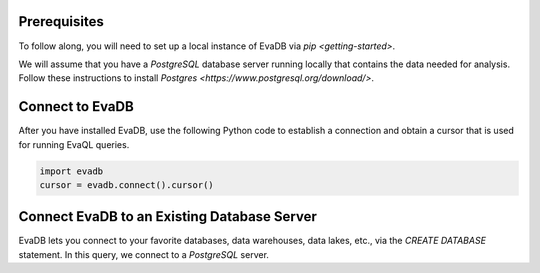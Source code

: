 Prerequisites
-------------

To follow along, you will need to set up a local instance of EvaDB via `pip <getting-started>`. 

We will assume that you have a `PostgreSQL` database server running locally that contains the data needed for analysis. Follow these instructions to install `Postgres <https://www.postgresql.org/download/>`.

Connect to EvaDB
----------------

After you have installed EvaDB, use the following Python code to establish a connection and obtain a cursor that is used for running EvaQL queries.

.. code-block:: python

    import evadb
    cursor = evadb.connect().cursor()

Connect EvaDB to an Existing Database Server
--------------------------------------------

EvaDB lets you connect to your favorite databases, data warehouses, data lakes, etc., via the `CREATE DATABASE` statement. In this query, we connect to a `PostgreSQL` server.

.. tab-set::
    
    .. tab-item:: Python

        .. code-block:: python

            params = {
                "user": "eva",
                "password": "password",
                "host": "localhost",
                "port": "5432",
                "database": "evadb",
            }
            query = f"CREATE DATABASE postgres_data 
                      WITH ENGINE = 'postgres', 
                      PARAMETERS = {params};"
            cursor.query(query).df()

    .. tab-item:: SQL 

        .. code-block:: sql

            CREATE DATABASE postgres_data 
            WITH ENGINE = 'postgres', 
            PARAMETERS = {
                "user": "eva",
                "password": "password",
                "host": "localhost",
                "port": "5432",
                "database": "evadb"
            }
